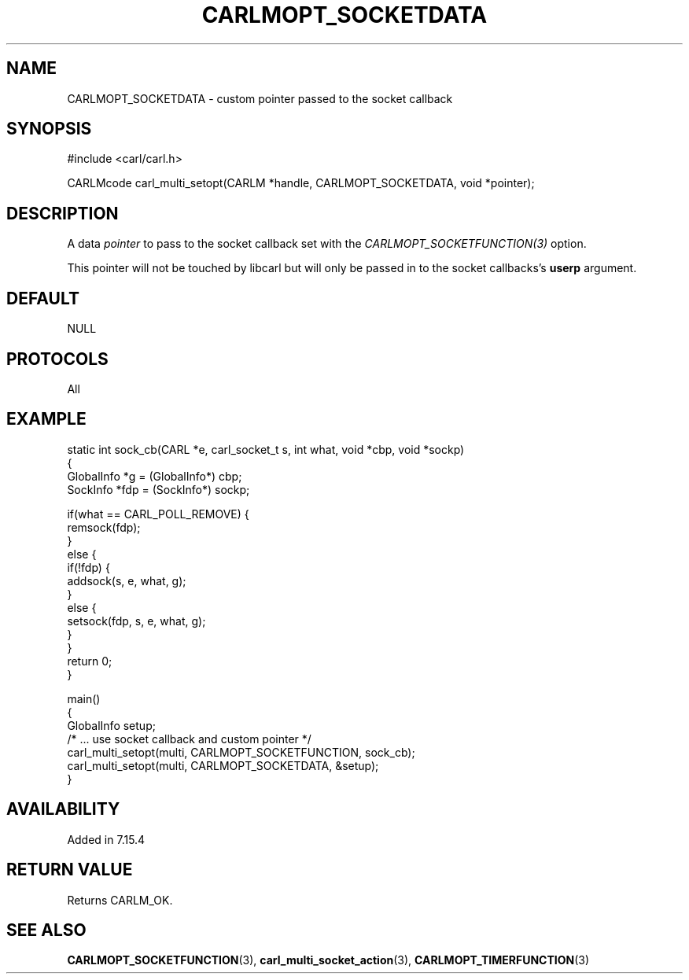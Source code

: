 .\" **************************************************************************
.\" *                                  _   _ ____  _
.\" *  Project                     ___| | | |  _ \| |
.\" *                             / __| | | | |_) | |
.\" *                            | (__| |_| |  _ <| |___
.\" *                             \___|\___/|_| \_\_____|
.\" *
.\" * Copyright (C) 1998 - 2017, Daniel Stenberg, <daniel@haxx.se>, et al.
.\" *
.\" * This software is licensed as described in the file COPYING, which
.\" * you should have received as part of this distribution. The terms
.\" * are also available at https://carl.se/docs/copyright.html.
.\" *
.\" * You may opt to use, copy, modify, merge, publish, distribute and/or sell
.\" * copies of the Software, and permit persons to whom the Software is
.\" * furnished to do so, under the terms of the COPYING file.
.\" *
.\" * This software is distributed on an "AS IS" basis, WITHOUT WARRANTY OF ANY
.\" * KIND, either express or implied.
.\" *
.\" **************************************************************************
.\"
.TH CARLMOPT_SOCKETDATA 3 "3 Nov 2014" "libcarl 7.39.0" "carl_multi_setopt options"
.SH NAME
CARLMOPT_SOCKETDATA \- custom pointer passed to the socket callback
.SH SYNOPSIS
.nf
#include <carl/carl.h>

CARLMcode carl_multi_setopt(CARLM *handle, CARLMOPT_SOCKETDATA, void *pointer);
.SH DESCRIPTION
A data \fIpointer\fP to pass to the socket callback set with the
\fICARLMOPT_SOCKETFUNCTION(3)\fP option.

This pointer will not be touched by libcarl but will only be passed in to the
socket callbacks's \fBuserp\fP argument.
.SH DEFAULT
NULL
.SH PROTOCOLS
All
.SH EXAMPLE
.nf
static int sock_cb(CARL *e, carl_socket_t s, int what, void *cbp, void *sockp)
{
  GlobalInfo *g = (GlobalInfo*) cbp;
  SockInfo *fdp = (SockInfo*) sockp;

  if(what == CARL_POLL_REMOVE) {
    remsock(fdp);
  }
  else {
    if(!fdp) {
      addsock(s, e, what, g);
    }
    else {
      setsock(fdp, s, e, what, g);
    }
  }
  return 0;
}

main()
{
  GlobalInfo setup;
  /* ... use socket callback and custom pointer */
  carl_multi_setopt(multi, CARLMOPT_SOCKETFUNCTION, sock_cb);
  carl_multi_setopt(multi, CARLMOPT_SOCKETDATA, &setup);
}
.fi
.SH AVAILABILITY
Added in 7.15.4
.SH RETURN VALUE
Returns CARLM_OK.
.SH "SEE ALSO"
.BR CARLMOPT_SOCKETFUNCTION "(3), " carl_multi_socket_action "(3), "
.BR CARLMOPT_TIMERFUNCTION "(3) "

